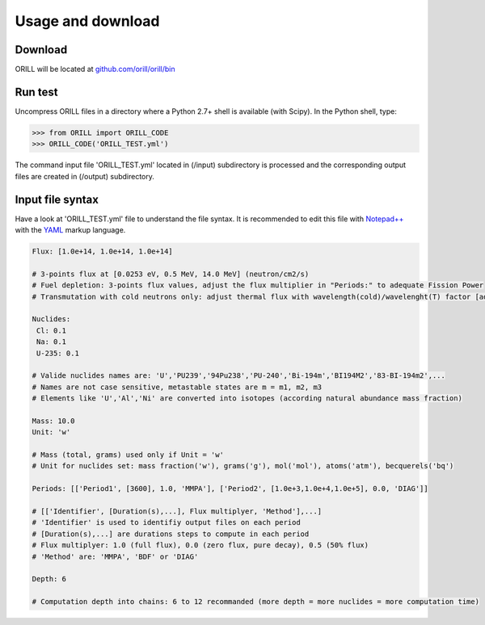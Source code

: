 ==================
Usage and download
==================

Download
--------

ORILL will be located at `github.com/orill/orill/bin <https://github.com/orill/orill>`_

Run test
--------

Uncompress ORILL files in a directory where a Python 2.7+ shell is available (with Scipy). In the Python shell, type:

>>> from ORILL import ORILL_CODE
>>> ORILL_CODE('ORILL_TEST.yml')

The command input file 'ORILL_TEST.yml' located in (/input) subdirectory is processed and the corresponding output files are created in (/output) subdirectory.

Input file syntax
-----------------

Have a look at 'ORILL_TEST.yml' file to understand the file syntax. It is recommended to edit this file with `Notepad++ <https://notepad-plus-plus.org/>`_ with the `YAML <https://en.wikipedia.org/wiki/YAML>`_ markup language.

.. code:: YAML
  
  Flux: [1.0e+14, 1.0e+14, 1.0e+14]
  
  # 3-points flux at [0.0253 eV, 0.5 MeV, 14.0 MeV] (neutron/cm2/s)
  # Fuel depletion: 3-points flux values, adjust the flux multiplier in "Periods:" to adequate Fission Power
  # Transmutation with cold neutrons only: adjust thermal flux with wavelength(cold)/wavelenght(T) factor [adjusted_thermal_flux, 0.0, 0.0]
  
  Nuclides:
   Cl: 0.1
   Na: 0.1
   U-235: 0.1
  
  # Valide nuclides names are: 'U','PU239','94Pu238','PU-240','Bi-194m','BI194M2','83-BI-194m2',...
  # Names are not case sensitive, metastable states are m = m1, m2, m3
  # Elements like 'U','Al','Ni' are converted into isotopes (according natural abundance mass fraction)
  
  Mass: 10.0
  Unit: 'w'
  
  # Mass (total, grams) used only if Unit = 'w'
  # Unit for nuclides set: mass fraction('w'), grams('g'), mol('mol'), atoms('atm'), becquerels('bq')
  
  Periods: [['Period1', [3600], 1.0, 'MMPA'], ['Period2', [1.0e+3,1.0e+4,1.0e+5], 0.0, 'DIAG']]
  
  # [['Identifier', [Duration(s),...], Flux multiplyer, 'Method'],...]
  # 'Identifier' is used to identifiy output files on each period
  # [Duration(s),...] are durations steps to compute in each period
  # Flux multiplyer: 1.0 (full flux), 0.0 (zero flux, pure decay), 0.5 (50% flux)
  # 'Method' are: 'MMPA', 'BDF' or 'DIAG'
  
  Depth: 6
  
  # Computation depth into chains: 6 to 12 recommanded (more depth = more nuclides = more computation time)
